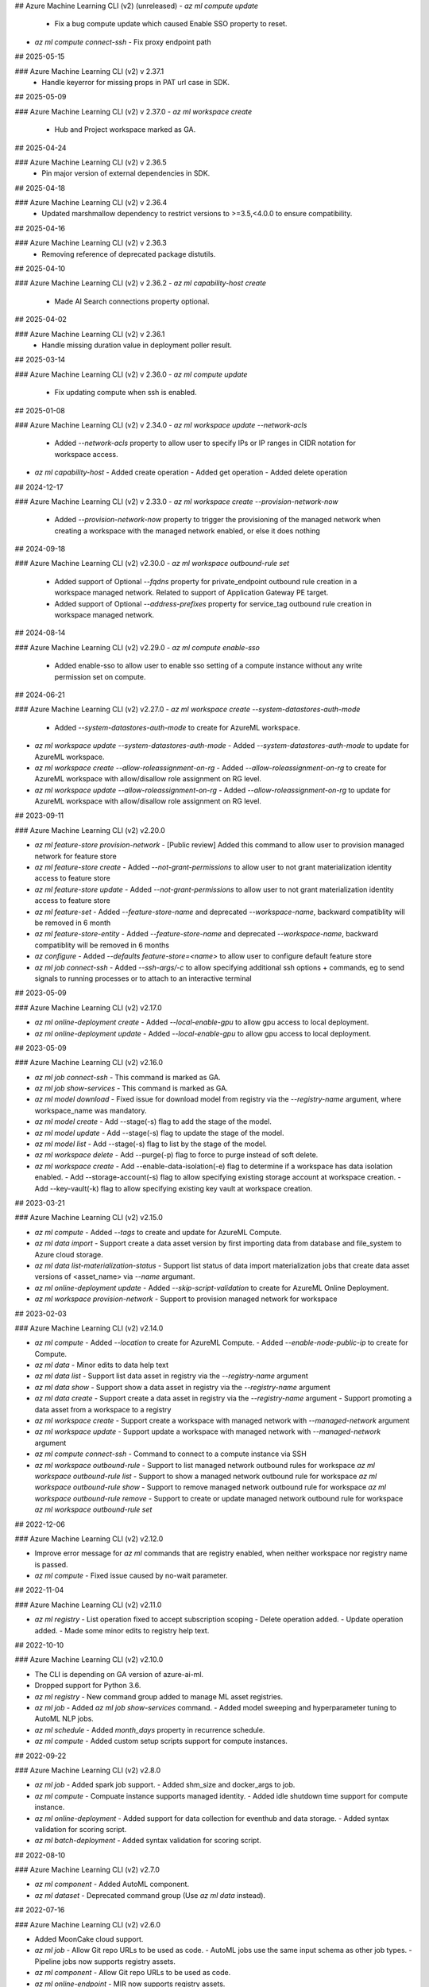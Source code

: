 ## Azure Machine Learning CLI (v2) (unreleased)
- `az ml compute update`
  - Fix a bug compute update which caused Enable SSO property to reset.
- `az ml compute connect-ssh`
  - Fix proxy endpoint path

## 2025-05-15

### Azure Machine Learning CLI (v2) v 2.37.1
  - Handle keyerror for missing props in PAT url case in SDK.

## 2025-05-09

### Azure Machine Learning CLI (v2) v 2.37.0
- `az ml workspace create`
  - Hub and Project workspace marked as GA.

## 2025-04-24

### Azure Machine Learning CLI (v2) v 2.36.5
  - Pin major version of external dependencies in SDK.

## 2025-04-18

### Azure Machine Learning CLI (v2) v 2.36.4
  - Updated marshmallow dependency to restrict versions to >=3.5,<4.0.0 to ensure compatibility.

## 2025-04-16

### Azure Machine Learning CLI (v2) v 2.36.3
  - Removing reference of deprecated package distutils.

## 2025-04-10

### Azure Machine Learning CLI (v2) v 2.36.2
- `az ml capability-host create`
  - Made AI Search connections property optional.

## 2025-04-02

### Azure Machine Learning CLI (v2) v 2.36.1
  - Handle missing duration value in deployment poller result.

## 2025-03-14

### Azure Machine Learning CLI (v2) v 2.36.0
- `az ml compute update`
  - Fix updating compute when ssh is enabled.

## 2025-01-08

### Azure Machine Learning CLI (v2) v 2.34.0
- `az ml workspace update --network-acls`
  - Added `--network-acls` property to allow user to specify IPs or IP ranges in CIDR notation for workspace access.
- `az ml capability-host`
  - Added create operation
  - Added get operation
  - Added delete operation

## 2024-12-17

### Azure Machine Learning CLI (v2) v 2.33.0
- `az ml workspace create --provision-network-now`
  - Added `--provision-network-now` property to trigger the provisioning of the managed network when creating a workspace with the managed network enabled, or else it does nothing

## 2024-09-18

### Azure Machine Learning CLI (v2) v2.30.0
- `az ml workspace outbound-rule set`
  - Added support of Optional `--fqdns` property for private_endpoint outbound rule creation in a workspace managed network. Related to support of Application Gateway PE target.
  - Added support of Optional `--address-prefixes` property for service_tag outbound rule creation in workspace managed network.

## 2024-08-14

### Azure Machine Learning CLI (v2) v2.29.0
- `az ml compute enable-sso`
  - Added enable-sso to allow user to enable sso setting of a compute instance without any write permission set on compute.

## 2024-06-21

### Azure Machine Learning CLI (v2) v2.27.0
- `az ml workspace create --system-datastores-auth-mode`
  - Added `--system-datastores-auth-mode` to create for AzureML workspace.
- `az ml workspace update --system-datastores-auth-mode`
  - Added `--system-datastores-auth-mode` to update for AzureML workspace.
- `az ml workspace create --allow-roleassignment-on-rg`
  - Added `--allow-roleassignment-on-rg` to create for AzureML workspace with allow/disallow role assignment on RG level.
- `az ml workspace update --allow-roleassignment-on-rg`
  - Added `--allow-roleassignment-on-rg` to update for AzureML workspace with allow/disallow role assignment on RG level.

## 2023-09-11

### Azure Machine Learning CLI (v2) v2.20.0

- `az ml feature-store provision-network`
  - [Public review] Added this command to allow user to provision managed network for feature store

- `az ml feature-store create`
  - Added `--not-grant-permissions` to allow user to not grant materialization identity access to feature store

- `az ml feature-store update`
  - Added `--not-grant-permissions` to allow user to not grant materialization identity access to feature store

- `az ml feature-set`
  - Added `--feature-store-name` and deprecated `--workspace-name`, backward compatiblity will be removed in 6 month

- `az ml feature-store-entity`
  - Added `--feature-store-name` and deprecated `--workspace-name`, backward compatiblity will be removed in 6 months

- `az configure`
  - Added `--defaults feature-store=<name>` to allow user to configure default feature store

- `az ml job connect-ssh`
  - Added `--ssh-args/-c` to allow specifying additional ssh options + commands, eg to send signals to running processes or to attach to an interactive terminal

## 2023-05-09

### Azure Machine Learning CLI (v2) v2.17.0

- `az ml online-deployment create`
  - Added `--local-enable-gpu` to allow gpu access to local deployment.

- `az ml online-deployment update`
  - Added `--local-enable-gpu` to allow gpu access to local deployment.


## 2023-05-09

### Azure Machine Learning CLI (v2) v2.16.0

- `az ml job connect-ssh`
  - This command is marked as GA.

- `az ml job show-services`
  - This command is marked as GA.

- `az ml model download`
  - Fixed issue for download model from registry via the `--registry-name` argument, where workspace_name was mandatory.

- `az ml model create`
  - Add --stage(-s) flag to add the stage of the model.

- `az ml model update`
  - Add --stage(-s) flag to update the stage of the model.

- `az ml model list`
  - Add --stage(-s) flag to list by the stage of the model.

- `az ml workspace delete`
  - Add --purge(-p) flag to force to purge instead of soft delete.

- `az ml workspace create`
  - Add --enable-data-isolation(-e) flag to determine if a workspace has data isolation enabled.
  - Add --storage-account(-s) flag to allow specifying existing storage account at workspace creation.
  - Add --key-vault(-k) flag to allow specifying existing key vault at workspace creation.


## 2023-03-21

### Azure Machine Learning CLI (v2) v2.15.0

- `az ml compute`
  - Added `--tags` to create and update for AzureML Compute.

- `az ml data import`
  - Support create a data asset version by first importing data from database and file_system to Azure cloud storage.

- `az ml data list-materialization-status`
  - Support list status of data import materialization jobs that create data asset versions of <asset_name> via `--name` argumant.

- `az ml online-deployment update`
  - Added `--skip-script-validation` to create for AzureML Online Deployment.

- `az ml workspace provision-network`
  - Support to provision managed network for workspace


## 2023-02-03

### Azure Machine Learning CLI (v2) v2.14.0

- `az ml compute`
  - Added `--location` to create for AzureML Compute.
  - Added `--enable-node-public-ip` to create for Compute.

- `az ml data`
  - Minor edits to data help text

- `az ml data list`
  - Support list data asset in registry via the `--registry-name` argument

- `az ml data show`
  - Support show a data asset in registry via the `--registry-name` argument

- `az ml data create`
  - Support create a data asset in registry via the `--registry-name` argument
  - Support promoting a data asset from a workspace to a registry

- `az ml workspace create`
  - Support create a workspace with managed network with `--managed-network` argument

- `az ml workspace update`
  - Support update a workspace with managed network with `--managed-network` argument

- `az ml compute connect-ssh`
  - Command to connect to a compute instance via SSH

- `az ml workspace outbound-rule`
  - Support to list managed network outbound rules for workspace `az ml workspace outbound-rule list`
  - Support to show a managed network outbound rule for workspace `az ml workspace outbound-rule show`
  - Support to remove managed network outbound rule for workspace `az ml workspace outbound-rule remove`
  - Support to create or update managed network outbound rule for workspace `az ml workspace outbound-rule set`



## 2022-12-06

### Azure Machine Learning CLI (v2) v2.12.0

- Improve error message for `az ml` commands that are registry enabled, when neither workspace nor registry name is passed.
- `az ml compute`
  - Fixed issue caused by no-wait parameter.

## 2022-11-04

### Azure Machine Learning CLI (v2) v2.11.0

- `az ml registry`
  - List operation fixed to accept subscription scoping
  - Delete operation added.
  - Update operation added.
  - Made some minor edits to registry help text.

## 2022-10-10

### Azure Machine Learning CLI (v2) v2.10.0

- The CLI is depending on GA version of azure-ai-ml.
- Dropped support for Python 3.6.
- `az ml registry`
  - New command group added to manage ML asset registries.
- `az ml job`
  - Added `az ml job show-services` command.
  - Added model sweeping and hyperparameter tuning to AutoML NLP jobs.
- `az ml schedule`
  - Added `month_days` property in recurrence schedule.
- `az ml compute`
  - Added custom setup scripts support for compute instances.

## 2022-09-22

### Azure Machine Learning CLI (v2) v2.8.0

- `az ml job`
  - Added spark job support.
  - Added shm_size and docker_args to job.
- `az ml compute`
  - Compuate instance supports managed identity.
  - Added idle shutdown time support for compute instance.
- `az ml online-deployment`
  - Added support for data collection for eventhub and data storage.
  - Added syntax validation for scoring script.
- `az ml batch-deployment`
  - Added syntax validation for scoring script.

## 2022-08-10

### Azure Machine Learning CLI (v2) v2.7.0

- `az ml component`
  - Added AutoML component.
- `az ml dataset`
  - Deprecated command group (Use `az ml data` instead).

## 2022-07-16

### Azure Machine Learning CLI (v2) v2.6.0

- Added MoonCake cloud support.
- `az ml job`
  - Allow Git repo URLs to be used as code.
  - AutoML jobs use the same input schema as other job types.
  - Pipeline jobs now supports registry assets.
- `az ml component`
  - Allow Git repo URLs to be used as code.
- `az ml online-endpoint`
  - MIR now supports registry assets.

## 2022-05-24

### Azure Machine Learning CLI (v2) v2.4.0

- The Azure Machine Learning CLI (v2) is now GA.
- `az ml job`
  - The command group is marked as GA.
  - Added AutoML job type in public preview.
  - Added `schedules` property to pipeline job in public preview.
  - Added an option to list only archived jobs.
  - Improved reliability of `az ml job download` command.
- `az ml data`
  - The command group is marked as GA.
  - Added MLTable data type in public preview.
  - Added an option to list only archived data assets.
- `az ml environment`
  - Added an option to list only archived environments.
- `az ml model`
  - The command group is marked as GA.
  - Allow models to be created from job outputs.
  - Added an option to list only archived models.
- `az ml online-deployment`
  - The command group is marked as GA.
  - Removed timeout waiting for deployment creation.
  - Improved online deployment list view.
- `az ml online-endpoint`
  - The command group is marked as GA.
  - Added `mirror_traffic` property to online endpoints in public preview.
  - Improved online endpoint list view.
- `az ml batch-deployment`
  - The command group is marked as GA.
  - Added support for `uri_file` and `uri_folder` as invocation input.
  - Fixed a bug in batch deployment update.
  - Fixed a bug in batch deployment list-jobs output.
- `az ml batch-endpoint`
  - The command group is marked as GA.
  - Added support for `uri_file` and `uri_folder` as invocation input.
  - Fixed a bug in batch endpoint update.
  - Fixed a bug in batch endpoint list-jobs output.
- `az ml component`
  - The command group is marked as GA.
  - Added an option to list only archived components.
- `az ml code`
  - This command group is removed.

## 2022-03-14

### Azure Machine Learning CLI (v2) v2.2.1

- `az ml job`
  - For all job types, flattened the `code` section of the YAML schema. Instead of `code.local_path` to specify the path to the source code directory, it is now just `code`
  - For all job types, changed the schema for defining data inputs to the job in the job YAML. Instead of specifying the data path using either the `file` or `folder` fields, use the `path` field to specify either a local path, a URI to a cloud path containing the data, or a reference to an existing registered Azure ML data asset via `path: azureml:<data_name>:<data_version>`. Also specify the `type` field to clarify whether the data source is a single file (`uri_file`) or a folder (`uri_folder`). If `type` field is omitted, it defaults to `type: uri_folder`. For more information, see the section of any of the [job YAML references](reference-yaml-job-command.md) that discuss the schema for specifying input data.
  - In the [sweep job YAML schema](reference-yaml-job-sweep.md), changed the `sampling_algorithm` field from a string to an object in order to support additional configurations for the random sampling algorithm type
  - Removed the component job YAML schema. With this release, if you want to run a command job inside a pipeline that uses a component, just specify the component to the `component` field of the command job YAML definition.
  - For all job types, added support for referencing the latest version of a nested asset in the job YAML configuration. When referencing a registered environment or data asset to use as input in a job, you can alias by latest version rather than having to explicitly specify the version. For example: `environment: azureml:AzureML-Minimal@latest`
  - For pipeline jobs, introduced the `${{ parent }}` context for binding inputs and outputs between steps in a pipeline. For more information, see [Expression syntax for binding inputs and outputs between steps in a pipeline job](reference-yaml-core-syntax.md#binding-inputs-and-outputs-between-steps-in-a-pipeline-job).
  - Added support for downloading named outputs of job via the `--output-name` argument for the `az ml job download` command
- `az ml data`
  - Deprecated the `az ml dataset` subgroup, now using `az ml data` instead
  - There are two types of data that can now be created, either from a single file source (`type: uri_file`) or a folder (`type: uri_folder`). When creating the data asset, you can either specify the data source from a local file / folder or from a URI to a cloud path location. See the [data YAML schema](reference-yaml-data.md) for the full schema
- `az ml environment`
  - In the [environment YAML schema](reference-yaml-environment.md), renamed the `build.local_path` field to `build.path`
  - Removed the `build.context_uri` field, the URI of the uploaded build context location will be accessible via `build.path` when the environment is returned
- `az ml model`
  - In the [model YAML schema](reference-yaml-model.md), `model_uri` and `local_path` fields removed and consolidated to one `path` field that can take either a local path or a cloud path URI. `model_format` field renamed to `type`; the default type is `custom_model`, but you can specify one of the other types (`mlflow_model`, `triton_model`) to use the model in no-code deployment scenarios
  - For `az ml model create`, `--model-uri` and `--local-path` arguments removed and consolidated to one `--path` argument that can take either a local path or a cloud path URI
  - Added the `az ml model download` command to download a model's artifact files
- `az ml online-deployment`
  - In the [online deployment YAML schema](reference-yaml-deployment-managed-online.md), flattened the `code` section of the `code_configuration` field. Instead of `code_configuration.code.local_path` to specify the path to the source code directory containing the scoring files, it is now just `code_configuration.code`
  - Added an `environment_variables` field to the online deployment YAML schema to support configuring environment variables for an online deployment
- `az ml batch-deployment`
  - In the [batch deployment YAML schema](reference-yaml-deployment-batch.md), flattened the `code` section of the `code_configuration` field. Instead of `code_configuration.code.local_path` to specify the path to the source code directory containing the scoring files, it is now just `code_configuration.code`
- `az ml component`
  - Flattened the `code` section of the [command component YAML schema](reference-yaml-component-command.md). Instead of `code.local_path` to specify the path to the source code directory, it is now just `code`
  -  Added support for referencing the latest version of a registered environment to use in the component YAML configuration. When referencing a registered environment, you can alias by latest version rather than having to explicitly specify the version. For example: `environment: azureml:AzureML-Minimal@latest`
  -  Renamed the component input and output type value from `path` to `uri_folder` for the `type` field when defining a component input or output
- Removed the `delete` commands for assets (model, component, data, environment). The existing delete functionality is only a soft delete, so the `delete` commands will be reintroduced in a later release once hard delete is supported
- Added support for archiving and restoring assets (model, component, data, environment) and jobs, e.g. `az ml model archive` and `az ml model restore`. You can now archive assets and jobs, which will hide the archived entity from list queries (e.g. `az ml model list`).

## 2021-10-04

### Azure Machine Learning CLI (v2) v2.0.2

- `az ml workspace`
  - Updated [workspace YAML schema](reference-yaml-workspace.md)
- `az ml compute`
  - Updated YAML schemas for [AmlCompute](reference-yaml-compute-aml.md) and [Compute Instance](reference-yaml-compute-instance.md)
  - Removed support for legacy AKS attach via `az ml compute attach`. Azure Arc-enabled Kubernetes attach will be supported in the next release
- `az ml datastore`
  - Updated YAML schemas for [Azure blob](reference-yaml-datastore-blob.md), [Azure file](reference-yaml-datastore-files.md), [Azure Data Lake Gen1](reference-yaml-datastore-data-lake-gen1.md), and [Azure Data Lake Gen2](reference-yaml-datastore-data-lake-gen2.md) datastores
  - Added support for creating Azure Data Lake Storage Gen1 and Gen2 datastores
- `az ml job`
  - Updated YAML schemas for [command job](reference-yaml-job-command.md) and [sweep job](reference-yaml-job-sweep.md)
  - Added support for running pipeline jobs ([pipeline job YAML schema](reference-yaml-job-pipeline.md))
  - Added support for job input literals and input data URIs for all job types
  - Added support for job outputs for all job types
  - Changed the expression syntax from `{ <expression> }` to `${{ <expression> }}`. For more information, see [Expression syntax for configuring Azure ML jobs](reference-yaml-core-syntax.md#expression-syntax-for-configuring-azure-ml-jobs-and-components)
- `az ml environment`
  - Updated [environment YAML schema](reference-yaml-environment.md)
  - Added support for creating environments from Docker build context
- `az ml model`
  - Updated [model YAML schema](reference-yaml-model.md)
  - Added new `model_format` property to Model for no-code deployment scenarios
- `az ml dataset`
  - Renamed `az ml data` subgroup to `az ml dataset`
  - Updated dataset YAML schema
- `az ml component`
  - Added the `az ml component` commands for managing Azure ML components
  - Added support for command components ([command component YAML schema](reference-yaml-component-command.md))
- `az ml online-endpoint`
  - `az ml endpoint` subgroup split into two separate groups: `az ml online-endpoint` and `az ml batch-endpoint`
  - Updated [online endpoint YAML schema](reference-yaml-endpoint-online.md)
  - Added support for local endpoints for dev/test scenarios
  - Added interactive VSCode debugging support for local endpoints (added the `--vscode-debug` flag to `az ml batch-endpoint create/update`)
- `az ml online-deployment`
  - `az ml deployment` subgroup split into two separate groups: `az ml online-deployment` and `az ml batch-deployment`
  - Updated [managed online deployment YAML schema](reference-yaml-deployment-managed-online.md)
  - Added autoscaling support via integration with Azure Monitor Autoscale
  - Added support for updating multiple online deployment properties in the same update operation
  - Added support for performing concurrent operations on deployments under the same endpoint
- `az ml batch-endpoint`
  - `az ml endpoint` subgroup split into two separate groups: `az ml online-endpoint` and `az ml batch-endpoint`
  - Updated [batch endpoint YAML schema](reference-yaml-endpoint-batch.md)
  - Removed `traffic` property; replaced with a configurable default deployment property
  - Added support for input data URIs for `az ml batch-endpoint invoke`
  - Added support for VNet ingress (private link)
- `az ml batch-deployment`
  - `az ml deployment` subgroup split into two separate groups: `az ml online-deployment` and `az ml batch-deployment`
  - Updated [batch deployment YAML schema](reference-yaml-deployment-batch.md)

## 2021-05-25

### Announcing the CLI (v2) (preview) for Azure Machine Learning

The `ml` extension to the Azure CLI is the next-generation interface for Azure Machine Learning. It enables you to train and deploy models from the command line, with features that accelerate scaling data science up and out while tracking the model lifecycle. [Install and get started](how-to-configure-cli.md).
